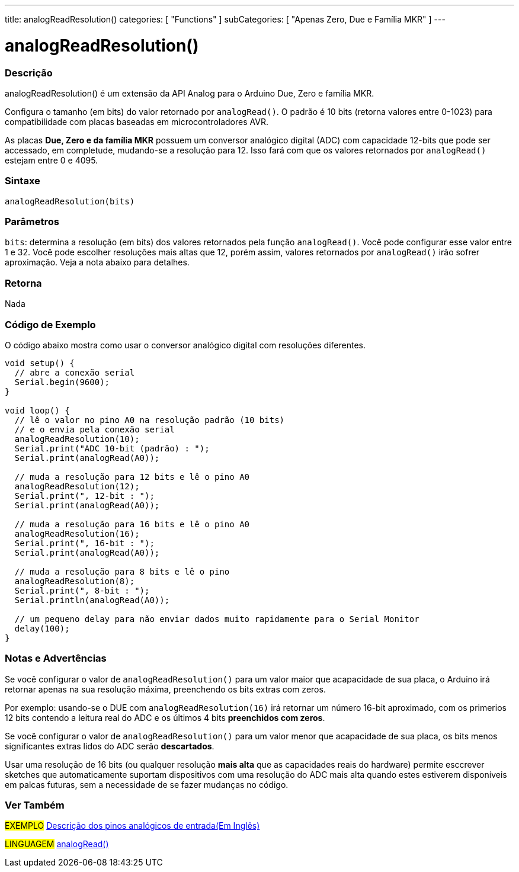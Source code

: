 ---
title: analogReadResolution()
categories: [ "Functions" ]
subCategories: [ "Apenas Zero, Due e Família MKR" ]
---

= analogReadResolution()


// OVERVIEW SECTION STARTS
[#overview]
--

[float]
=== Descrição
analogReadResolution() é um extensão da API Analog para o Arduino Due, Zero e família MKR.

Configura o tamanho (em bits) do valor retornado por `analogRead()`. O padrão é 10 bits (retorna valores entre 0-1023) para compatibilidade com placas baseadas em microcontroladores AVR.

As placas *Due, Zero e da família MKR* possuem um conversor analógico digital (ADC) com capacidade 12-bits que pode ser accessado, em completude, mudando-se a resolução para 12. Isso fará com que os valores retornados por `analogRead()` estejam entre 0 e 4095.
[%hardbreaks]


[float]
=== Sintaxe
`analogReadResolution(bits)`


[float]
=== Parâmetros
`bits`: determina a resolução (em bits) dos valores retornados pela função `analogRead()`. Você pode configurar esse valor entre 1 e 32. Você pode escolher resoluções mais altas que 12, porém assim, valores retornados por `analogRead()` irão sofrer aproximação. Veja a nota abaixo para detalhes.

[float]
=== Retorna
Nada

--
// OVERVIEW SECTION ENDS


// HOW TO USE SECTION STARTS
[#howtouse]
--

[float]
=== Código de Exemplo
// Describe what the example code is all about and add relevant code   ►►►►► THIS SECTION IS MANDATORY ◄◄◄◄◄
O código abaixo mostra como usar o conversor analógico digital com resoluções diferentes.

[source,arduino]
----
void setup() {
  // abre a conexão serial
  Serial.begin(9600);
}

void loop() {
  // lê o valor no pino A0 na resolução padrão (10 bits)
  // e o envia pela conexão serial
  analogReadResolution(10);
  Serial.print("ADC 10-bit (padrão) : ");
  Serial.print(analogRead(A0));

  // muda a resolução para 12 bits e lê o pino A0
  analogReadResolution(12);
  Serial.print(", 12-bit : ");
  Serial.print(analogRead(A0));

  // muda a resolução para 16 bits e lê o pino A0
  analogReadResolution(16);
  Serial.print(", 16-bit : ");
  Serial.print(analogRead(A0));

  // muda a resolução para 8 bits e lê o pino
  analogReadResolution(8);
  Serial.print(", 8-bit : ");
  Serial.println(analogRead(A0));

  // um pequeno delay para não enviar dados muito rapidamente para o Serial Monitor
  delay(100);
}
----
[%hardbreaks]

[float]
=== Notas e Advertências
Se você configurar o valor de `analogReadResolution()` para um valor maior que acapacidade de sua placa, o Arduino irá retornar apenas na sua resolução máxima, preenchendo os bits extras com zeros.

Por exemplo: usando-se o DUE com `analogReadResolution(16)` irá retornar um número 16-bit aproximado, com os primerios 12 bits contendo a leitura real do ADC  e os últimos 4 bits *preenchidos com zeros*.

Se você configurar o valor de `analogReadResolution()`  para um valor menor que acapacidade de sua placa, os bits menos significantes extras lidos do ADC serão *descartados*.

Usar uma resolução de 16 bits (ou qualquer resolução *mais alta* que as capacidades reais do hardware) permite esccrever sketches que automaticamente suportam dispositivos com uma resolução do ADC mais alta quando estes estiverem disponíveis em palcas futuras, sem a necessidade de se fazer mudanças no código.

--
// HOW TO USE SECTION ENDS


// SEE ALSO SECTION
[#see_also]
--

[float]
=== Ver Também

[role="example"]
#EXEMPLO# http://arduino.cc/en/Tutorial/AnalogInputPins[Descrição dos pinos analógicos de entrada(Em Inglês)^] +

[role="language"]
#LINGUAGEM# link:../../analog-io/analogread[analogRead()]

--
// SEE ALSO SECTION ENDS
